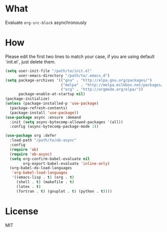 * What
Evaluate =org-src-block= asynchronously

* How
Please edit the first two lines to match your case, if you are using default `init.el`, just delete them.

#+BEGIN_SRC emacs-lisp
(setq user-init-file "/path/to/init.el"
      user-emacs-directory "/path/to/.emacs.d")
(setq package-archives '(("gnu" . "http://elpa.gnu.org/packages/")
                         ("melpa" . "http://melpa.milkbox.net/packages/")
                         ("org" . "http://orgmode.org/elpa/"))
      package-enable-at-startup nil)
(package-initialize)
(unless (package-installed-p 'use-package)
  (package-refresh-contents)
  (package-install 'use-package))
(use-package async :ensure :demand
  :init (setq async-bytecomp-allowed-packages '(all))
  :config (async-bytecomp-package-mode 1))

(use-package org :defer
  :load-path "/path/to/ob-async"
  :config
  (require 'ob)
  (require 'ob-async)
  (setq org-confirm-babel-evaluate nil
        org-export-babel-evaluate 'inline-only)
  (org-babel-do-load-languages
   'org-babel-load-languages
   '((emacs-lisp . t) (org . t)
     (shell . t) (makefile . t)
     (latex . t)
     (fortran . t) (gnuplot . t) (python . t))))
#+END_SRC

* License
MIT
